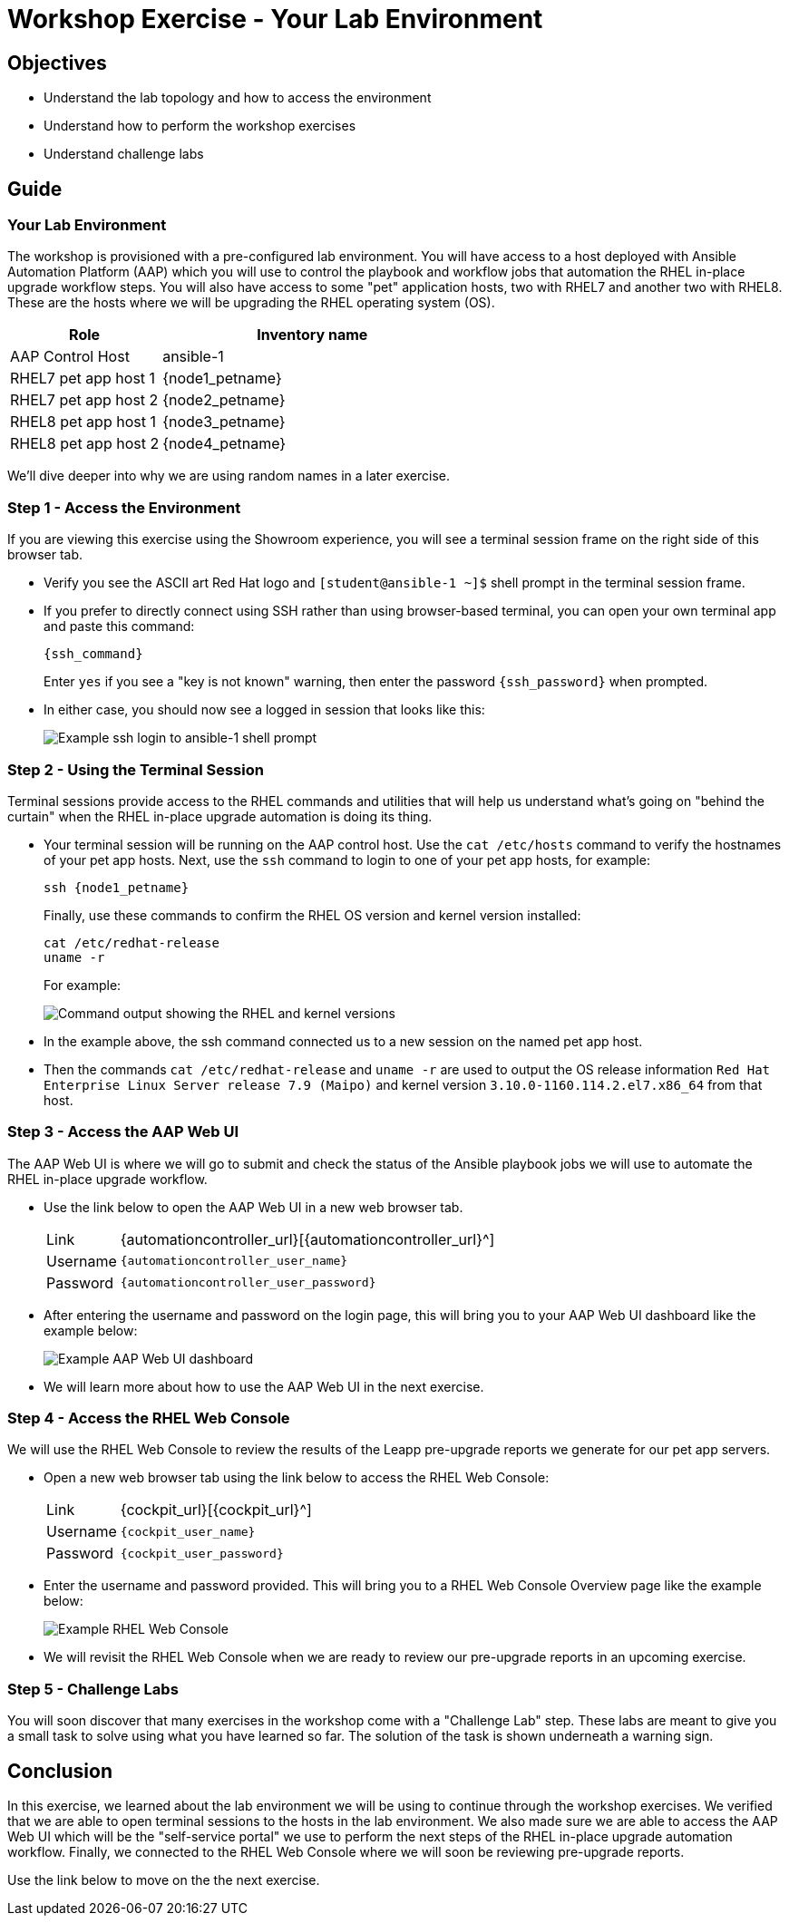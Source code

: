 = Workshop Exercise - Your Lab Environment

== Objectives

* Understand the lab topology and how to access the environment
* Understand how to perform the workshop exercises
* Understand challenge labs

== Guide

=== Your Lab Environment

The workshop is provisioned with a pre-configured lab environment.
You will have access to a host deployed with Ansible Automation Platform (AAP) which you will use to control the playbook and workflow jobs that automation the RHEL in-place upgrade workflow steps.
You will also have access to some "pet" application hosts, two with RHEL7 and another two with RHEL8.
These are the hosts where we will be upgrading the RHEL operating system (OS).

[cols="1,2"]
|===
| Role | Inventory name

| AAP Control Host
| ansible-1

| RHEL7 pet app host 1
| {node1_petname}

| RHEL7 pet app host 2
| {node2_petname}

| RHEL8 pet app host 1
| {node3_petname}

| RHEL8 pet app host 2
| {node4_petname}
|===

We'll dive deeper into why we are using random names in a later exercise.

=== Step 1 - Access the Environment

If you are viewing this exercise using the Showroom experience, you will see a terminal session frame on the right side of this browser tab.

* Verify you see the ASCII art Red Hat logo and `[student@ansible-1 ~]$` shell prompt in the terminal session frame.
+
* If you prefer to directly connect using SSH rather than using browser-based terminal, you can open your own terminal app and paste this command:
+
[%nowrap,source,bash,role=execute,subs=attributes+]
----
{ssh_command}
----
+
Enter `yes` if you see a "key is not known" warning, then enter the password `{ssh_password}` when prompted.
+
* In either case, you should now see a logged in session that looks like this:
+
image::terminal_login.svg[Example ssh login to ansible-1 shell prompt]

=== Step 2 - Using the Terminal Session

Terminal sessions provide access to the RHEL commands and utilities that will help us understand what's going on "behind the curtain" when the RHEL in-place upgrade automation is doing its thing.

* Your terminal session will be running on the AAP control host.
Use the `cat /etc/hosts` command to verify the hostnames of your pet app hosts.
Next, use the `ssh` command to login to one of your pet app hosts, for example:
+
[%nowrap,source,bash,role=execute,subs=attributes+]
----
ssh {node1_petname}
----
+
Finally, use these commands to confirm the RHEL OS version and kernel version installed:
+
[%nowrap,source,bash,role=execute,subs=attributes+]
----
cat /etc/redhat-release
uname -r
----
+
For example:
+
image::rhel_and_kernel_versions.svg[Command output showing the RHEL and kernel versions]
+
* In the example above, the ssh command connected us to a new session on the named pet app host.
+
* Then the commands `cat /etc/redhat-release` and `uname -r` are used to output the OS release information `Red Hat Enterprise Linux Server release 7.9 (Maipo)` and kernel version `3.10.0-1160.114.2.el7.x86_64` from that host.

=== Step 3 - Access the AAP Web UI

The AAP Web UI is where we will go to submit and check the status of the Ansible playbook jobs we will use to automate the RHEL in-place upgrade workflow.

* Use the link below to open the AAP Web UI in a new web browser tab.
+
[cols="~,~"]
|===
| Link
| {automationcontroller_url}[{automationcontroller_url}^]

| Username
| `{automationcontroller_user_name}`

| Password
| `{automationcontroller_user_password}`
|===

* After entering the username and password on the login page, this will bring you to your AAP Web UI dashboard like the example below:
+
image::aap_console_example.svg[Example AAP Web UI dashboard]

* We will learn more about how to use the AAP Web UI in the next exercise.

=== Step 4 - Access the RHEL Web Console

We will use the RHEL Web Console to review the results of the Leapp pre-upgrade reports we generate for our pet app servers.

* Open a new web browser tab using the link below to access the RHEL Web Console:
+
[cols="~,~"]
|===
| Link
| {cockpit_url}[{cockpit_url}^]

| Username
| `{cockpit_user_name}`

| Password
| `{cockpit_user_password}`
|===

* Enter the username and password provided.
This will bring you to a RHEL Web Console Overview page like the example below:
+
image::cockpit_example.svg[Example RHEL Web Console]

* We will revisit the RHEL Web Console when we are ready to review our pre-upgrade reports in an upcoming exercise.

=== Step 5 - Challenge Labs

You will soon discover that many exercises in the workshop come with a "Challenge Lab" step.
These labs are meant to give you a small task to solve using what you have learned so far.
The solution of the task is shown underneath a warning sign.

== Conclusion

In this exercise, we learned about the lab environment we will be using to continue through the workshop exercises.
We verified that we are able to open terminal sessions to the hosts in the lab environment.
We also made sure we are able to access the AAP Web UI which will be the "self-service portal" we use to perform the next steps of the RHEL in-place upgrade automation workflow.
Finally, we connected to the RHEL Web Console where we will soon be reviewing pre-upgrade reports.

Use the link below to move on the the next exercise.
